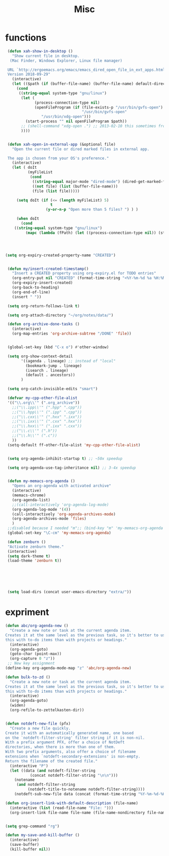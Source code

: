 #+TITLE: Misc

* functions
#+BEGIN_SRC emacs-lisp
 (defun xah-show-in-desktop ()
   "Show current file in desktop.
  (Mac Finder, Windows Explorer, Linux file manager)

 URL `http://ergoemacs.org/emacs/emacs_dired_open_file_in_ext_apps.html'
 Version 2018-09-29"
   (interactive)
   (let (($path (if (buffer-file-name) (buffer-file-name) default-directory )))
     (cond
      ((string-equal system-type "gnu/linux")
       (let (
             (process-connection-type nil)
             (openFileProgram (if (file-exists-p "/usr/bin/gvfs-open")
                                  "/usr/bin/gvfs-open"
				"/usr/bin/xdg-open")))
         (start-process "" nil openFileProgram $path))
       ;; (shell-command "xdg-open .") ;; 2013-02-10 this sometimes froze emacs till the folder is closed. eg with nautilus
       ))))


 (defun xah-open-in-external-app (&optional file)
   "Open the current file or dired marked files in external app.

 The app is chosen from your OS's preference."
   (interactive)
   (let ( doIt
          (myFileList
           (cond
            ((string-equal major-mode "dired-mode") (dired-get-marked-files))
            ((not file) (list (buffer-file-name)))
            (file (list file)))))

     (setq doIt (if (<= (length myFileList) 5)
                    t
                  (y-or-n-p "Open more than 5 files? ") ) )

     (when doIt
       (cond
	((string-equal system-type "gnu/linux")
         (mapc (lambda (fPath) (let ((process-connection-type nil)) (start-process "" nil "xdg-open" fPath)) ) myFileList))))))




(setq org-expiry-created-property-name "CREATED")


 (defun my/insert-created-timestamp()
   "Insert a CREATED property using org-expiry.el for TODO entries"
   (org-entry-put nil "CREATED" (format-time-string "<%Y-%m-%d %a %H:%M>"))
   (org-expiry-insert-created)
   (org-back-to-heading)
   (org-end-of-line)
   (insert " "))

 (setq org-return-follows-link t)

 (setq org-attach-directory "~/org/notes/data/")

 (defun org-archive-done-tasks ()
   (interactive)
   (org-map-entries 'org-archive-subtree "/DONE" 'file))


 (global-set-key (kbd "C-x o") #'other-window)

 (setq org-show-context-detail
       '((agenda . lineage) ;; instead of "local"
         (bookmark-jump . lineage)
         (isearch . lineage)
         (default . ancestors))
       )

 (setq org-catch-invisible-edits "smart")

 (defvar my-cpp-other-file-alist
 '(("\\.org\\'" (".org_archive"))
   ;;("\\.ipp\\'" (".hpp" ".cpp"))
   ;;("\\.hpp\\'" (".ipp" ".cpp"))
   ;;("\\.cxx\\'" (".hxx" ".ixx"))
   ;;("\\.ixx\\'" (".cxx" ".hxx"))
   ;;("\\.hxx\\'" (".ixx" ".cxx"))
   ;;("\\.c\\'" (".h"))
   ;;("\\.h\\'" (".c"))
   ))
 (setq-default ff-other-file-alist 'my-cpp-other-file-alist)


 (setq org-agenda-inhibit-startup t) ;; ~50x speedup

 (setq org-agenda-use-tag-inheritance nil) ;; 3-4x speedup


 (defun my-memacs-org-agenda ()
   "Opens an org-agenda with activated archive"
   (interactive)
   (memacs-chrome)
   (org-agenda-list)
   ;;(call-interactively 'org-agenda-log-mode)
   (org-agenda-log-mode '(4))
   (call-interactively 'org-agenda-archives-mode)
   (org-agenda-archives-mode 'files)
   )
 ;;disabled because I needed "m";; (bind-key "m" 'my-memacs-org-agenda my-map)
 (global-set-key "\C-cm" 'my-memacs-org-agenda)

 (defun zenburn ()
 "Activate zenburn theme."
 (interactive)
 (setq dark-theme t)
 (load-theme 'zenburn t))






 (setq load-dirs (concat user-emacs-directory "extra/"))
#+END_SRC


* expriment
#+BEGIN_SRC emacs-lisp
(defun abc/org-agenda-new ()
  "Create a new note or task at the current agenda item.
Creates it at the same level as the previous task, so it's better to use
this with to-do items than with projects or headings."
  (interactive)
  (org-agenda-goto)
  (goto-char (point-max))
  (org-capture 0 "z"))
 ;; New key assignment
(define-key org-agenda-mode-map "z" 'abc/org-agenda-new)

(defun bulk-to-zd ()
  "Create a new note or task at the current agenda item.
Creates it at the same level as the previous task, so it's better to use
this with to-do items than with projects or headings."
  (interactive)
  (org-agenda-goto)
  (widen)
  (org-refile-to-zettelkasten-dir))


(defun notdeft-new-file (pfx)
  "Create a new file quickly.
Create it with an automatically generated name, one based
on the `notdeft-filter-string' filter string if it is non-nil.
With a prefix argument PFX, offer a choice of NotDeft
directories, when there is more than one of them.
With two prefix arguments, also offer a choice of filename
extensions when `notdeft-secondary-extensions' is non-empty.
Return the filename of the created file."
  (interactive "P")
  (let ((data (and notdeft-filter-string
		   (concat notdeft-filter-string "\n\n")))
	(notename
	 (and notdeft-filter-string
	      (notdeft-title-to-notename notdeft-filter-string))))
    (notdeft-sub-new-file data (concat (format-time-string "%Y-%m-%d-%H%M ") notename)) pfx))

(defun org-insert-link-with-default-description (file-name)
  (interactive (list (read-file-name "File: ")))
  (org-insert-link file-name file-name (file-name-nondirectory file-name)))


(setq grep-command "rg")

(defun my-save-and-kill-buffer ()
  (interactive)
  (save-buffer)
  (kill-buffer nil))




#+END_SRC

